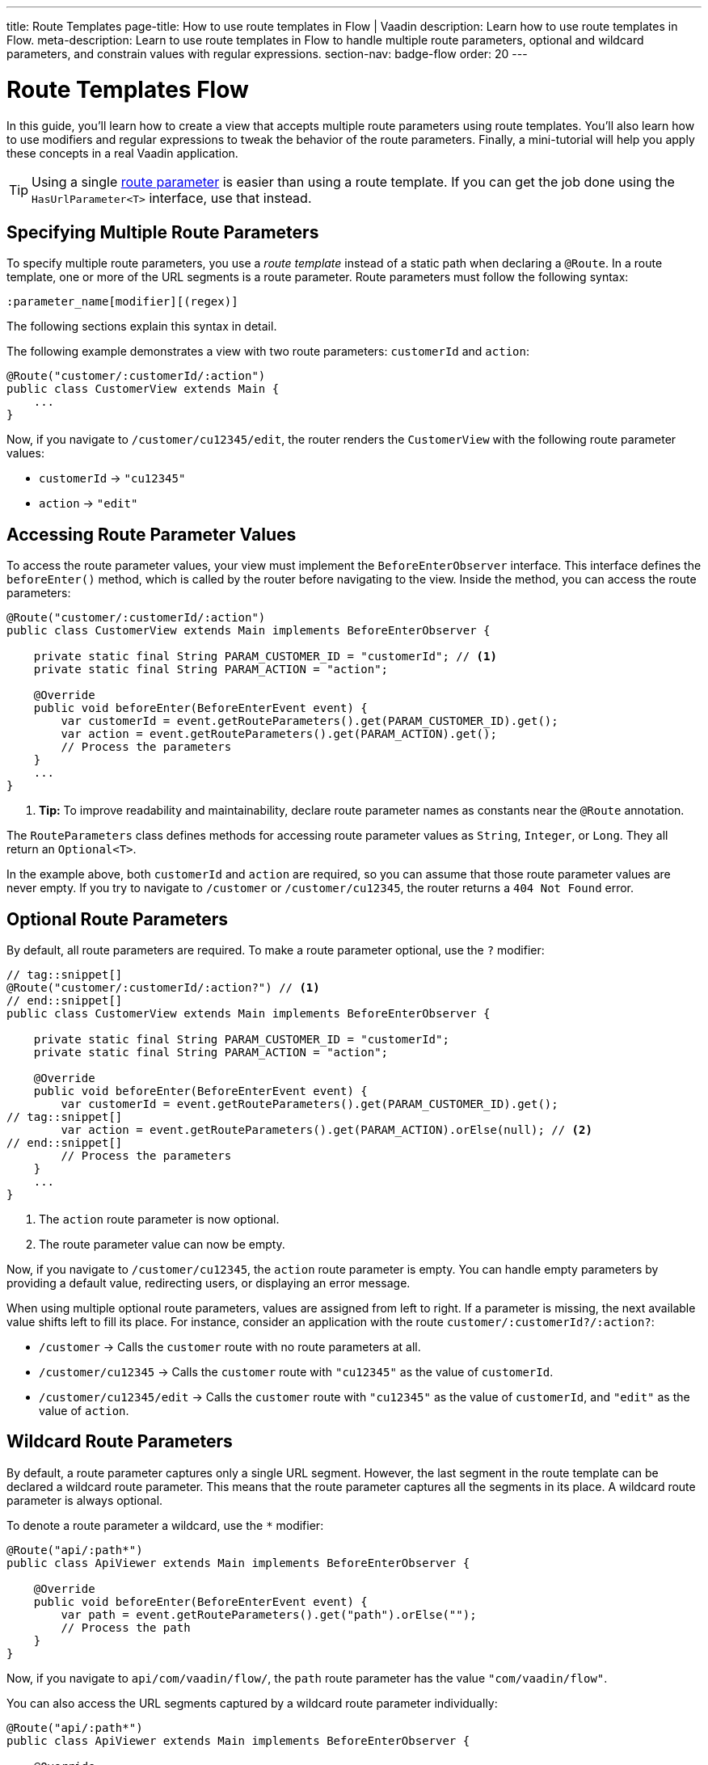 ---
title: Route Templates
page-title: How to use route templates in Flow | Vaadin
description: Learn how to use route templates in Flow.
meta-description: Learn to use route templates in Flow to handle multiple route parameters, optional and wildcard parameters, and constrain values with regular expressions.
section-nav: badge-flow
order: 20
---


= Route Templates [badge-flow]#Flow#
:toclevels: 2

In this guide, you'll learn how to create a view that accepts multiple route parameters using route templates. You'll also learn how to use modifiers and regular expressions to tweak the behavior of the route parameters. Finally, a mini-tutorial will help you apply these concepts in a real Vaadin application. 

[TIP]
Using a single <<route-parameters/flow#,route parameter>> is easier than using a route template. If you can get the job done using the [interfacename]`HasUrlParameter<T>` interface, use that instead.


== Specifying Multiple Route Parameters

To specify multiple route parameters, you use a _route template_ instead of a static path when declaring a `@Route`. In a route template, one or more of the URL segments is a route parameter. Route parameters must follow the following syntax:

`:parameter_name[modifier][(regex)]`

The following sections explain this syntax in detail.

The following example demonstrates a view with two route parameters: `customerId` and `action`:

[source,java]
----
@Route("customer/:customerId/:action")
public class CustomerView extends Main {
    ...
}
----

Now, if you navigate to `/customer/cu12345/edit`, the router renders the [classname]`CustomerView` with the following route parameter values:

* `customerId` -> `"cu12345"`
* `action` -> `"edit"`


== Accessing Route Parameter Values

To access the route parameter values, your view must implement the [interfacename]`BeforeEnterObserver` interface. This interface defines the [methodname]`beforeEnter()` method, which is called by the router before navigating to the view. Inside the method, you can access the route parameters:

[source,java]
----
@Route("customer/:customerId/:action")
public class CustomerView extends Main implements BeforeEnterObserver {

    private static final String PARAM_CUSTOMER_ID = "customerId"; // <1>
    private static final String PARAM_ACTION = "action";

    @Override
    public void beforeEnter(BeforeEnterEvent event) {
        var customerId = event.getRouteParameters().get(PARAM_CUSTOMER_ID).get();
        var action = event.getRouteParameters().get(PARAM_ACTION).get();
        // Process the parameters
    }
    ...
}
----
<1> *Tip:* To improve readability and maintainability, declare route parameter names as constants near the [annotationname]`@Route` annotation.

The [classname]`RouteParameters` class defines methods for accessing route parameter values as `String`, `Integer`, or `Long`. They all return an `Optional<T>`. 

In the example above, both `customerId` and `action` are required, so you can assume that those route parameter values are never empty. If you try to navigate to `/customer` or `/customer/cu12345`, the router returns a `404 Not Found` error.


== Optional Route Parameters

By default, all route parameters are required. To make a route parameter optional, use the `?` modifier:

[source,java]
----
// tag::snippet[]
@Route("customer/:customerId/:action?") // <1>
// end::snippet[]
public class CustomerView extends Main implements BeforeEnterObserver {

    private static final String PARAM_CUSTOMER_ID = "customerId";
    private static final String PARAM_ACTION = "action";

    @Override
    public void beforeEnter(BeforeEnterEvent event) {
        var customerId = event.getRouteParameters().get(PARAM_CUSTOMER_ID).get();
// tag::snippet[]
        var action = event.getRouteParameters().get(PARAM_ACTION).orElse(null); // <2>
// end::snippet[]
        // Process the parameters
    }
    ...
}
----
<1> The `action` route parameter is now optional.
<2> The route parameter value can now be empty.

Now, if you navigate to `/customer/cu12345`, the `action` route parameter is empty. You can handle empty parameters by providing a default value, redirecting users, or displaying an error message.
// TODO Link to conditional routing guide

When using multiple optional route parameters, values are assigned from left to right. If a parameter is missing, the next available value shifts left to fill its place. For instance, consider an application with the route `customer/:customerId?/:action?`:

* `/customer` ->  Calls the `customer` route with no route parameters at all.
* `/customer/cu12345` -> Calls the `customer` route with `"cu12345"` as the value of `customerId`.
* `/customer/cu12345/edit` -> Calls the `customer` route with `"cu12345"` as the value of `customerId`, and `"edit"` as the value of `action`.


== Wildcard Route Parameters

By default, a route parameter captures only a single URL segment. However, the last segment in the route template can be declared a wildcard route parameter. This means that the route parameter captures all the segments in its place. A wildcard route parameter is always optional.

To denote a route parameter a wildcard, use the `*` modifier:

[source,java]
----
@Route("api/:path*")
public class ApiViewer extends Main implements BeforeEnterObserver {

    @Override
    public void beforeEnter(BeforeEnterEvent event) {
        var path = event.getRouteParameters().get("path").orElse("");
        // Process the path
    }
}
----

Now, if you navigate to `api/com/vaadin/flow/`, the `path` route parameter has the value `"com/vaadin/flow"`.

You can also access the URL segments captured by a wildcard route parameter individually:

[source,java]
----
@Route("api/:path*")
public class ApiViewer extends Main implements BeforeEnterObserver {

    @Override
    public void beforeEnter(BeforeEnterEvent event) {
// tag::snippet[]
        List<String> segments = event.getRouteParameters().getWildcard("path");
// end::snippet[]
        // Process the segments
    }
}
----

Now, if you navigate to the same URL, the `segments` variable contains the list `["com", "vaadin", "flow"]`.

[NOTE]
If a route parameter is missing, `getWildcard()` returns an empty list.


== Constraining Route Parameter Values with Regular Expressions

In all the examples discussed, the route parameters accept any value. However, a specific value is often expected for a route parameter and the view should be shown only when that specific value is present in the URL. You can do this by defining a regular expression for the route parameter. This reduces the need for validation and sanitation of route parameter values in the [methodname]`beforeEnter()` method.

[NOTE]
The syntax of the regular expressions is checked at application startup. If there is an error, the application fails to start.

In the following example, the `customerId` route parameter is constrained to an integer between 1 and 9 digits, and the `action` route parameter can be either `"view"`, `"edit"`, or empty:

[source,java]
----
// tag::snippet[]
@Route("customer/:customerId([0-9]{1,9})/:action?(view|edit)")
// end::snippet[]
public class CustomerView extends Main {
    ...
}
----

If you navigate to a URL that doesn't meet these constraints, you'll receive a `404 Not Found` error.

When you specify constraints on wildcard route parameters, the regular expression is applied to every segment that would be captured by the route parameter. If any of the segments fails to match the expression, the whole route template fails to match the URL, and you'll get a `404 Not Found` error.


[.collapsible-list]
== Try It

In this mini-tutorial, you'll create a view that uses a route template. You'll then change the route template and see how the view behaves.


.Set Up the Project
[%collapsible]
====
First, generate a <<{articles}/getting-started/start#,walking skeleton with a Flow UI>>, <<{articles}/getting-started/import#,open>> it in your IDE, and <<{articles}/getting-started/run#,run>> it with hotswap enabled.
====


.Create the View
[%collapsible]
====
Create a new package [packagename]`[application package].tutorial.ui.view`. Then, in this package, create a new class called `TemplateView`:

.TemplateView.java
[source,java]
----
import com.vaadin.flow.component.html.Main;
import com.vaadin.flow.router.BeforeEnterEvent;
import com.vaadin.flow.router.BeforeEnterObserver;
import com.vaadin.flow.router.Route;

@Route("template")
public class TemplateView extends Main implements BeforeEnterObserver {

    private static final String PARAM1 = "param1";
    private static final String PARAM2 = "param2";
    private static final String PARAM3 = "param3";

    @Override
    public void beforeEnter(BeforeEnterEvent event) {
        var param1 = event.getRouteParameters().get(PARAM1).orElse("N/A");
        var param2 = event.getRouteParameters().get(PARAM2).orElse("N/A");
        var param3 = event.getRouteParameters().get(PARAM3).orElse("N/A");
        setText("param1: \"" + param1 + "\", param2: \"" + param2 
            + "\", param3: \"" + param3 + "\"");
    }
}
----

Open your browser and go to: http://localhost:8080/template

You should see:

[source]
----
param1: "N/A", param2: "N/A", param3: "N/A"
----
====


.Define Required Route Parameters
[%collapsible]
====
Next, introduce the three route parameters, like this:

[source,java]
----
// tag::snippet[]
@Route("template/:param1/:param2/:param3")
// end::snippet[]
public class TemplateView extends Main implements BeforeEnterObserver {
    ...
}
----

Now, go back to your browser. Because the route parameters are required and you haven't provided any values, you should see a `Could not navigate to 'template'` error message. 

To give values for the route parameters, navigate to this URL:

http://localhost:8080/template/say/hello/vaadin

You should see:

[source]
----
param1: "say", param2: "hello", param3: "vaadin"
----
====


.Make Route Parameters Optional
[%collapsible]
====
You're now going to make the first two route parameters optional. Add the `?` modifier to them:

[source,java]
----
// tag::snippet[]
@Route("template/:param1?/:param2?/:param3")
// end::snippet[]
public class TemplateView extends Main implements BeforeEnterObserver {
    ...
}
----

Go back to your browser. You should still see all three route parameter values. However, watch what happens if you go to:

http://localhost:8080/template/say

Since the first two parameters are optional, the last parameter takes the first available value. You should see:

[source]
----
param1: "N/A", param2: "N/A", param3: "say"
----

Now add a second route parameter value by navigating to:

http://localhost:8080/template/say/hello

You should see:

[source]
----
param1: "say", param2: "N/A", param3: "hello"
----
====


.Mark a Route Parameter as Wildcard
[%collapsible]
====
You're now going to make the last route parameter a wildcard. Add the `*` modifier to it:

[source,java]
----
// tag::snippet[]
@Route("template/:param1?/:param2?/:param3*")
// end::snippet[]
public class TemplateView extends Main implements BeforeEnterObserver {
    ...
}
----

Go back to the browser. If you reload the page, you should now see the following:

[source]
----
param1: "say", param2: "hello", param3: "N/A"
----

The `"hello"` string has moved from `param3` to `param2`. The reason for this is that wildcard route parameters are also optional. Next, navigate to the following URL:

http://localhost:8080/template/say/hello/to/vaadin

The last route parameter now holds two segments instead of one. You should see:

[source]
----
param1: "say", param2: "hello", param3: "to/vaadin"
----
====


.Add Regular Expressions
[%collapsible]
====
You're now going to add some regular expressions to constrain the route parameters. You'll force `param1` to consist of digits only, and all the segments of `param3` to be one of `hello`, `to`, and `vaadin`:

[source,java]
----
// tag::snippet[]
@Route("template/:param1?([0-9]*)/:param2?/:param3*(hello|to|vaadin)")
// end::snippet[]
public class TemplateView extends Main implements BeforeEnterObserver {
    ...
}
----

Go back to the browser. You should now see a `Could not navigate to 'template/say/hello/to/vaadin`. This is because the first route parameter value is not a number. To fix this, navigate to:

http://localhost:8080/template/123/say/hello/to/vaadin

You should see:

[source]
----
param1: "123", param2: "say", param3: "hello/to/vaadin"
----
====


.Final Thoughts
[%collapsible]
====
You've now successfully implemented route templates in Flow. You learned how to:

* Specify multiple route parameters in a view.
* Make route parameters optional.
* Use a wildcard route parameter to capture multiple URL segments.
* Use regular expressions to constrain the values of route parameters.

You're now ready to use route parameters in real Vaadin applications. Try specifying your own route template, and make a <<../navigate/flow#your-own-api,custom API>> for navigating to it! Include at least one numeric route parameter, and use [methodname]`RouteParameters.getInteger()` to retrieve it.
====
